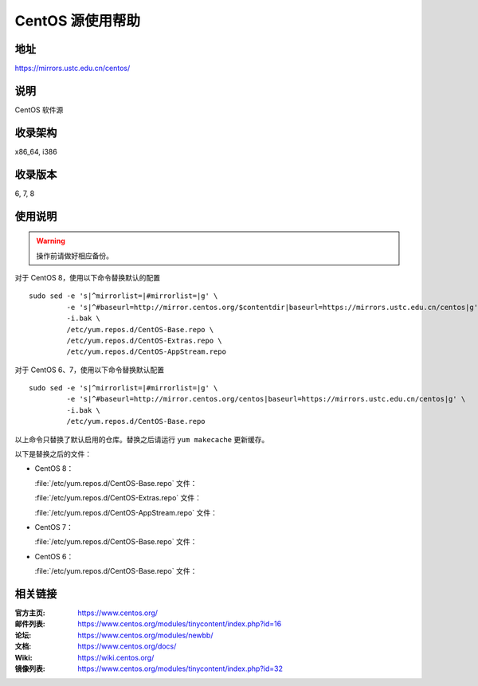 =================
CentOS 源使用帮助
=================

地址
====

https://mirrors.ustc.edu.cn/centos/

说明
====

CentOS 软件源

收录架构
========

x86_64, i386

收录版本
========

6, 7, 8

使用说明
========

.. warning::
    操作前请做好相应备份。

对于 CentOS 8，使用以下命令替换默认的配置

::

  sudo sed -e 's|^mirrorlist=|#mirrorlist=|g' \
           -e 's|^#baseurl=http://mirror.centos.org/$contentdir|baseurl=https://mirrors.ustc.edu.cn/centos|g' \
           -i.bak \
           /etc/yum.repos.d/CentOS-Base.repo \
           /etc/yum.repos.d/CentOS-Extras.repo \
           /etc/yum.repos.d/CentOS-AppStream.repo

对于 CentOS 6、7，使用以下命令替换默认配置

::

  sudo sed -e 's|^mirrorlist=|#mirrorlist=|g' \
           -e 's|^#baseurl=http://mirror.centos.org/centos|baseurl=https://mirrors.ustc.edu.cn/centos|g' \
           -i.bak \
           /etc/yum.repos.d/CentOS-Base.repo

以上命令只替换了默认启用的仓库。替换之后请运行 ``yum makecache`` 更新缓存。

以下是替换之后的文件：

* CentOS 8：

  :file:`/etc/yum.repos.d/CentOS-Base.repo` 文件：

  .. literalinclude:: includes/centos8/CentOS-Base.repo

  :file:`/etc/yum.repos.d/CentOS-Extras.repo` 文件：

  .. literalinclude:: includes/centos8/CentOS-Extras.repo

  :file:`/etc/yum.repos.d/CentOS-AppStream.repo` 文件：

  .. literalinclude:: includes/centos8/CentOS-AppStream.repo

* CentOS 7：

  :file:`/etc/yum.repos.d/CentOS-Base.repo` 文件：

  .. literalinclude:: includes/centos7/CentOS-Base.repo

* CentOS 6：

  :file:`/etc/yum.repos.d/CentOS-Base.repo` 文件：

  .. literalinclude:: includes/centos6/CentOS-Base.repo

相关链接
========

:官方主页: https://www.centos.org/
:邮件列表: https://www.centos.org/modules/tinycontent/index.php?id=16
:论坛: https://www.centos.org/modules/newbb/
:文档: https://www.centos.org/docs/
:Wiki: https://wiki.centos.org/
:镜像列表: https://www.centos.org/modules/tinycontent/index.php?id=32
